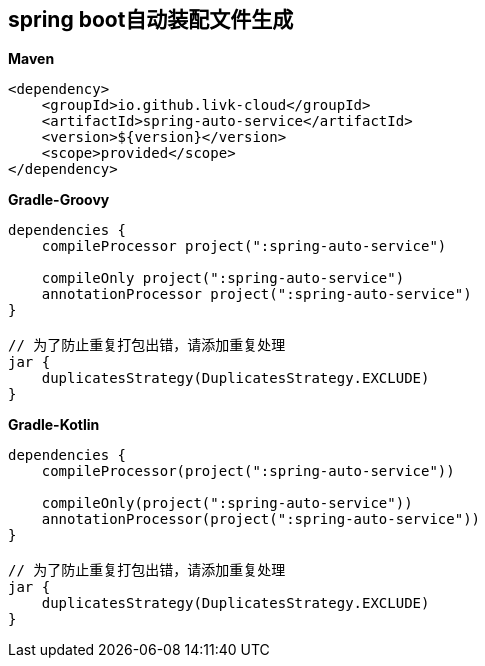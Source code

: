 [[spring-auto-service]]
== spring boot自动装配文件生成

*Maven*

[source,xml,indent=0]
----
<dependency>
    <groupId>io.github.livk-cloud</groupId>
    <artifactId>spring-auto-service</artifactId>
    <version>${version}</version>
    <scope>provided</scope>
</dependency>
----



*Gradle-Groovy*

[source,groovy,indent=0]
----
dependencies {
    compileProcessor project(":spring-auto-service")

    compileOnly project(":spring-auto-service")
    annotationProcessor project(":spring-auto-service")
}

// 为了防止重复打包出错，请添加重复处理
jar {
    duplicatesStrategy(DuplicatesStrategy.EXCLUDE)
}
----

*Gradle-Kotlin*

[source,kotlin,indent=0]
----
dependencies {
    compileProcessor(project(":spring-auto-service"))

    compileOnly(project(":spring-auto-service"))
    annotationProcessor(project(":spring-auto-service"))
}

// 为了防止重复打包出错，请添加重复处理
jar {
    duplicatesStrategy(DuplicatesStrategy.EXCLUDE)
}
----
